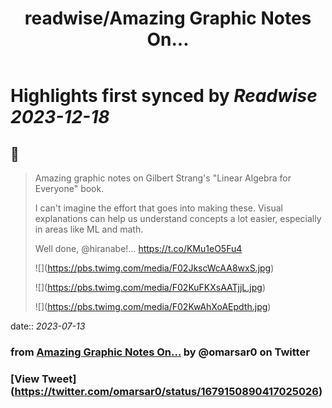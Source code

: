 :PROPERTIES:
:title: readwise/Amazing Graphic Notes On...
:END:

:PROPERTIES:
:author: [[omarsar0 on Twitter]]
:full-title: "Amazing Graphic Notes On..."
:category: [[tweets]]
:url: https://twitter.com/omarsar0/status/1679150890417025026
:image-url: https://pbs.twimg.com/profile_images/939313677647282181/vZjFWtAn.jpg
:END:

* Highlights first synced by [[Readwise]] [[2023-12-18]]
** 📌
#+BEGIN_QUOTE
Amazing graphic notes on Gilbert Strang's "Linear Algebra for Everyone" book.

I can't imagine the effort that goes into making these. Visual explanations can help us understand concepts a lot easier, especially in areas like ML and math. 

Well done, @hiranabe!… https://t.co/KMu1eO5Fu4 

![](https://pbs.twimg.com/media/F02JkscWcAA8wxS.jpg) 

![](https://pbs.twimg.com/media/F02KuFKXsAATjjL.jpg) 

![](https://pbs.twimg.com/media/F02KwAhXoAEpdth.jpg) 
#+END_QUOTE
    date:: [[2023-07-13]]
*** from _Amazing Graphic Notes On..._ by @omarsar0 on Twitter
*** [View Tweet](https://twitter.com/omarsar0/status/1679150890417025026)